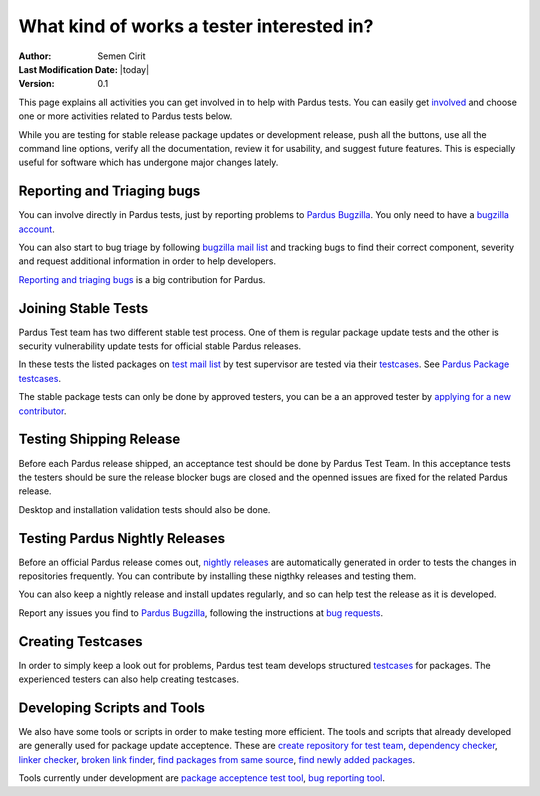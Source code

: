 .. _tester-roles:

What kind of works a tester interested in?
==========================================

:Author: Semen Cirit
:Last Modification Date: |today|
:Version: 0.1

This page explains all activities you can get involved in to help with Pardus
tests. You can easily get involved_ and choose one or more activities related
to Pardus tests below.

While you are testing for stable release package updates or development release,
push all the buttons, use all the command line options, verify all the
documentation, review it for usability, and suggest future features.
This is especially useful for software which has undergone major changes lately.

Reporting and Triaging bugs
---------------------------

You can involve directly in Pardus tests, just by reporting problems to `Pardus Bugzilla`_.
You only need to have a `bugzilla account`_.

You can also start to bug triage by following `bugzilla mail list`_ and tracking
bugs to find their correct component, severity and request additional information
in order to help developers.

`Reporting and triaging bugs`_ is a big contribution for Pardus.

Joining Stable Tests
--------------------

Pardus Test team has two different stable test process. One of them is regular
package update tests and the other is security vulnerability update tests for
official stable Pardus releases.

In these tests the listed packages on `test mail list`_ by test supervisor are
tested via their testcases_. See `Pardus Package testcases`_.

The stable package tests can only be done by approved testers, you can be a
an approved tester by `applying for a new contributor`_.

Testing Shipping Release
------------------------

Before each Pardus release shipped, an acceptance test should be done by Pardus
Test Team. In this acceptance tests the testers should be sure the release blocker
bugs are closed and the openned issues are fixed for the related Pardus release.


Desktop and installation validation tests should also be done.

.. desktop ve installation validation belgeleri yazılacak


Testing Pardus Nightly Releases
-------------------------------

Before an official Pardus release comes out, `nightly releases`_ are automatically
generated in order to tests the changes in repositories frequently. You can
contribute by installing these nigthky releases and testing them.

You can also keep a nightly release and install updates regularly,
and so can help test the release as it is developed.

Report any issues you find to `Pardus Bugzilla`_, following the instructions at
`bug requests`_.


Creating Testcases
-------------------

In order to  simply keep a look out for problems, Pardus test team develops
structured testcases_ for packages. The experienced testers can also help 
creating testcases.

Developing Scripts and Tools
----------------------------

We also have some tools or scripts in order to make testing more efficient.
The tools and scripts that already developed are generally used for package
update acceptence. These are `create repository for test team`_, `dependency checker`_,
`linker checker`_, `broken link finder`_, `find packages from same source`_,
`find newly added packages`_. 


Tools currently under development are `package acceptence test tool`_,
`bug reporting tool`_.

.. scirptleri açıklayan sayfayı hazırla

.. _involved: http://developer.pardus.org.tr/guides/newcontributor/how-to-be-contributor.html
.. _applying for a new contributor: http://developer.pardus.org.tr/guides/newcontributor/how-to-be-contributor.html
.. _Pardus Bugzilla: http://bugs.pardus.oarg.tr/
.. _bugzilla account: http://bugs.pardus.org.tr/createaccount.cgi
.. _Reporting and triaging bugs: http://developer.pardus.org.tr/guides/bugtracking/index.html
.. _bugzilla mail list: http://liste.pardus.org.tr/mailman/listinfo/bugzilla
.. _testcases: http://en.wikipedia.org/wiki/Test_case
.. _test mail list: http://liste.pardus.org.tr/mailman/listinfo/testci
.. _Pardus package testcases: http://cekirdek.pardus.org.tr/~semen/testcases/turkish/
.. _nightly releases: http://ftp.pardus.org.tr/pub/pardus/nightly/
.. _bug requests: http://developer.pardus.org.tr/guides/bugtracking/bug_and_feature_requests.html
.. _create repository for test team: http://svn.pardus.org.tr/uludag/trunk/scripts/create-repo-for-test-team
.. _dependency checker: http://svn.pardus.org.tr/uludag/trunk/scripts/dep-checker
.. _linker  checker: http://svn.pardus.org.tr/uludag/trunk/scripts/checkelf
.. _broken link finder: http://svn.pardus.org.tr/uludag/trunk/scripts/find-broken-links
.. _find packages from same source: http://svn.pardus.org.tr/uludag/trunk/scripts/find-packages-from-same-source
.. _find updated packages: http://svn.pardus.org.tr/uludag/trunk/scripts/find-updated-packages
.. _find newly added packages: http://svn.pardus.org.tr/uludag/trunk/scripts/find-newly-added-packages
.. _group packages for their components: http://svn.pardus.org.tr/uludag/trunk/scripts/group-ack-list-as-components.py
.. _package acceptence test tool: http://svn.pardus.org.tr/uludag/trunk/playground/gsoc/testing-framework
.. _bug reporting tool: http://svn.pardus.org.tr/uludag/trunk/playground/gsoc/bug-reporting-tool/
